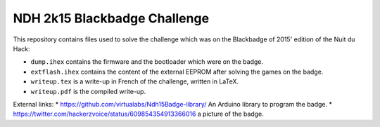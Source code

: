 NDH 2k15 Blackbadge Challenge
=============================

This repository contains files used to solve the challenge which was on the
Blackbadge of 2015' edition of the Nuit du Hack:

* ``dump.ihex`` contains the firmware and the bootloader which were on the badge.
* ``extflash.ihex`` contains the content of the external EEPROM after solving the games on the badge.
* ``writeup.tex`` is a write-up in French of the challenge, written in LaTeX.
* ``writeup.pdf`` is the compiled write-up.

External links:
* https://github.com/virtualabs/Ndh15Badge-library/ An Arduino library to program the badge.
* https://twitter.com/hackerzvoice/status/609854354913366016 a picture of the badge.
